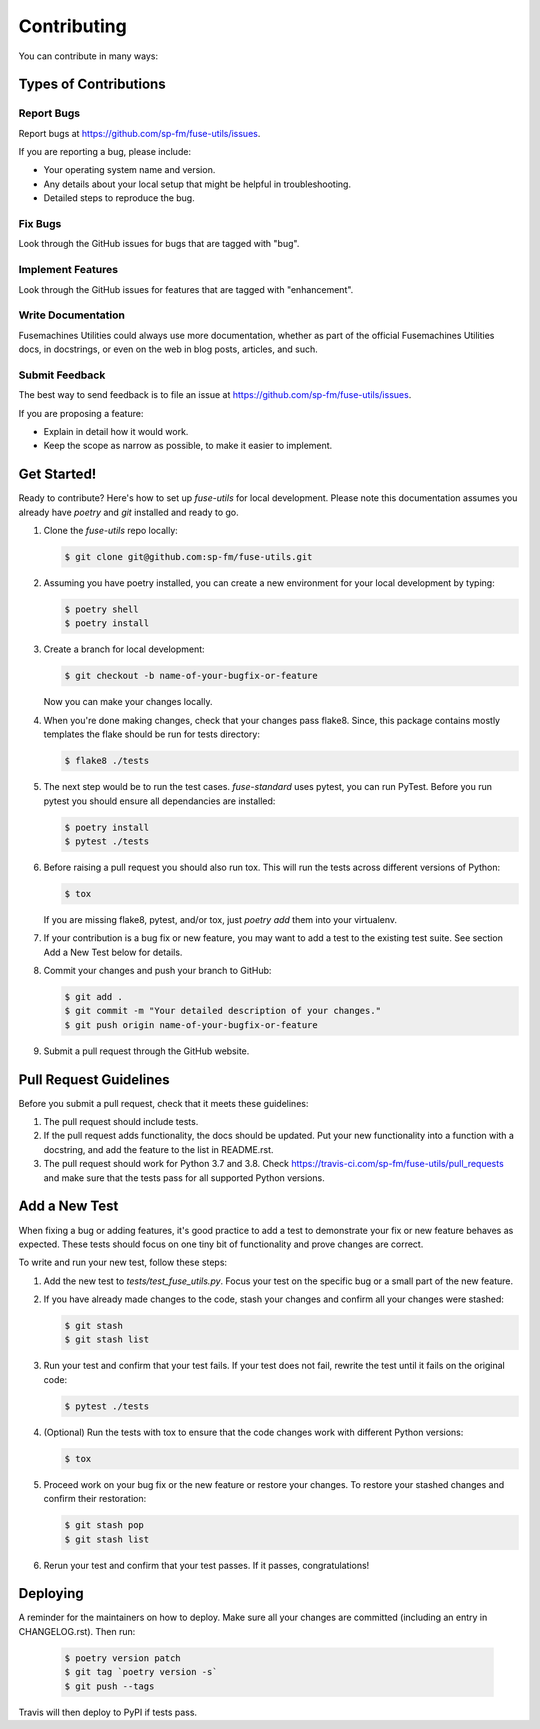 .. highlight:: shell

============
Contributing
============

You can contribute in many ways:

Types of Contributions
----------------------

Report Bugs
~~~~~~~~~~~

Report bugs at https://github.com/sp-fm/fuse-utils/issues.

If you are reporting a bug, please include:

* Your operating system name and version.
* Any details about your local setup that might be helpful in troubleshooting.
* Detailed steps to reproduce the bug.

Fix Bugs
~~~~~~~~

Look through the GitHub issues for bugs that are tagged with "bug".

Implement Features
~~~~~~~~~~~~~~~~~~

Look through the GitHub issues for features that are tagged with "enhancement".

Write Documentation
~~~~~~~~~~~~~~~~~~~

Fusemachines Utilities could always use more documentation, whether as
part of the official Fusemachines Utilities docs, in docstrings, or
even on the web in blog posts, articles, and such.

Submit Feedback
~~~~~~~~~~~~~~~

The best way to send feedback is to file an issue at https://github.com/sp-fm/fuse-utils/issues.

If you are proposing a feature:

* Explain in detail how it would work.
* Keep the scope as narrow as possible, to make it easier to implement.

Get Started!
------------

Ready to contribute? Here's how to set up `fuse-utils`
for local development. Please note this documentation assumes you already have
`poetry` and `git` installed and ready to go.

#. Clone the `fuse-utils` repo locally:

   .. code-block:: console

        $ git clone git@github.com:sp-fm/fuse-utils.git

#. Assuming you have poetry installed, you can create a new environment for your
   local development by typing:

   .. code-block:: console

        $ poetry shell
        $ poetry install

#. Create a branch for local development:

   .. code-block:: console

        $ git checkout -b name-of-your-bugfix-or-feature

   Now you can make your changes locally.

#. When you're done making changes, check that your changes pass flake8. Since,
   this package contains mostly templates the flake should be run for tests
   directory:

   .. code-block:: console

        $ flake8 ./tests

#. The next step would be to run the test cases. `fuse-standard` uses pytest,
   you can run PyTest. Before you run pytest you should ensure all dependancies
   are installed:

   .. code-block:: console

        $ poetry install
        $ pytest ./tests

#. Before raising a pull request you should also run tox. This will run the
   tests across different versions of Python:

   .. code-block:: console

        $ tox

   If you are missing flake8, pytest, and/or tox, just `poetry add` them into
   your virtualenv.

#. If your contribution is a bug fix or new feature, you may want to add a test
   to the existing test suite. See section Add a New Test below for details.

#. Commit your changes and push your branch to GitHub:

   .. code-block:: console

        $ git add .
        $ git commit -m "Your detailed description of your changes."
        $ git push origin name-of-your-bugfix-or-feature

#. Submit a pull request through the GitHub website.

Pull Request Guidelines
-----------------------

Before you submit a pull request, check that it meets these guidelines:

#. The pull request should include tests.

#. If the pull request adds functionality, the docs should be updated. Put your
   new functionality into a function with a docstring, and add the feature to
   the list in README.rst.

#. The pull request should work for Python 3.7 and 3.8. Check
   https://travis-ci.com/sp-fm/fuse-utils/pull_requests
   and make sure that the tests pass for all supported Python versions.

Add a New Test
--------------

When fixing a bug or adding features, it's good practice to add a test to
demonstrate your fix or new feature behaves as expected. These tests should
focus on one tiny bit of functionality and prove changes are correct.

To write and run your new test, follow these steps:

#. Add the new test to `tests/test_fuse_utils.py`. Focus
   your test on the specific bug or a small part of the new feature.

#. If you have already made changes to the code, stash your changes and confirm
   all your changes were stashed:

   .. code-block:: console

        $ git stash
        $ git stash list

#. Run your test and confirm that your test fails. If your test does not fail,
   rewrite the test until it fails on the original code:

   .. code-block:: console

        $ pytest ./tests

#. (Optional) Run the tests with tox to ensure that the code changes work with
   different Python versions:

   .. code-block:: console

        $ tox

#. Proceed work on your bug fix or the new feature or restore your changes. To
   restore your stashed changes and confirm their restoration:

   .. code-block:: console

        $ git stash pop
        $ git stash list

#. Rerun your test and confirm that your test passes. If it passes,
   congratulations!

Deploying
---------

A reminder for the maintainers on how to deploy. Make sure all your changes are
committed (including an entry in CHANGELOG.rst). Then run:

   .. code-block:: console

         $ poetry version patch
         $ git tag `poetry version -s`
         $ git push --tags

Travis will then deploy to PyPI if tests pass.

